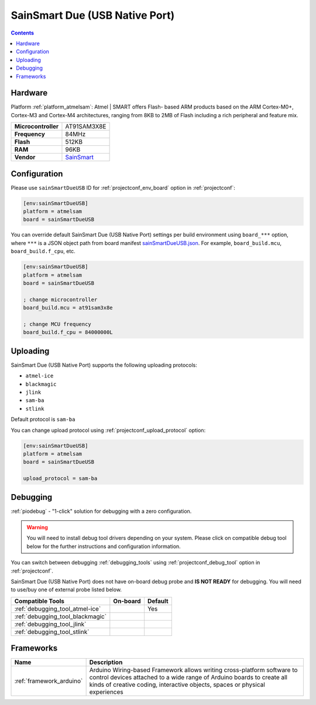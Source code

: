  
.. _board_atmelsam_sainSmartDueUSB:

SainSmart Due (USB Native Port)
===============================

.. contents::

Hardware
--------

Platform :ref:`platform_atmelsam`: Atmel | SMART offers Flash- based ARM products based on the ARM Cortex-M0+, Cortex-M3 and Cortex-M4 architectures, ranging from 8KB to 2MB of Flash including a rich peripheral and feature mix.

.. list-table::

  * - **Microcontroller**
    - AT91SAM3X8E
  * - **Frequency**
    - 84MHz
  * - **Flash**
    - 512KB
  * - **RAM**
    - 96KB
  * - **Vendor**
    - `SainSmart <http://www.sainsmart.com/arduino/control-boards/sainsmart-due-atmel-sam3x8e-arm-cortex-m3-board-black.html?utm_source=platformio.org&utm_medium=docs>`__


Configuration
-------------

Please use ``sainSmartDueUSB`` ID for :ref:`projectconf_env_board` option in :ref:`projectconf`:

.. code-block:: ini

  [env:sainSmartDueUSB]
  platform = atmelsam
  board = sainSmartDueUSB

You can override default SainSmart Due (USB Native Port) settings per build environment using
``board_***`` option, where ``***`` is a JSON object path from
board manifest `sainSmartDueUSB.json <https://github.com/platformio/platform-atmelsam/blob/master/boards/sainSmartDueUSB.json>`_. For example,
``board_build.mcu``, ``board_build.f_cpu``, etc.

.. code-block:: ini

  [env:sainSmartDueUSB]
  platform = atmelsam
  board = sainSmartDueUSB

  ; change microcontroller
  board_build.mcu = at91sam3x8e

  ; change MCU frequency
  board_build.f_cpu = 84000000L


Uploading
---------
SainSmart Due (USB Native Port) supports the following uploading protocols:

* ``atmel-ice``
* ``blackmagic``
* ``jlink``
* ``sam-ba``
* ``stlink``

Default protocol is ``sam-ba``

You can change upload protocol using :ref:`projectconf_upload_protocol` option:

.. code-block:: ini

  [env:sainSmartDueUSB]
  platform = atmelsam
  board = sainSmartDueUSB

  upload_protocol = sam-ba

Debugging
---------

:ref:`piodebug` - "1-click" solution for debugging with a zero configuration.

.. warning::
    You will need to install debug tool drivers depending on your system.
    Please click on compatible debug tool below for the further
    instructions and configuration information.

You can switch between debugging :ref:`debugging_tools` using
:ref:`projectconf_debug_tool` option in :ref:`projectconf`.

SainSmart Due (USB Native Port) does not have on-board debug probe and **IS NOT READY** for debugging. You will need to use/buy one of external probe listed below.

.. list-table::
  :header-rows:  1

  * - Compatible Tools
    - On-board
    - Default
  * - :ref:`debugging_tool_atmel-ice`
    - 
    - Yes
  * - :ref:`debugging_tool_blackmagic`
    - 
    - 
  * - :ref:`debugging_tool_jlink`
    - 
    - 
  * - :ref:`debugging_tool_stlink`
    - 
    - 

Frameworks
----------
.. list-table::
    :header-rows:  1

    * - Name
      - Description

    * - :ref:`framework_arduino`
      - Arduino Wiring-based Framework allows writing cross-platform software to control devices attached to a wide range of Arduino boards to create all kinds of creative coding, interactive objects, spaces or physical experiences